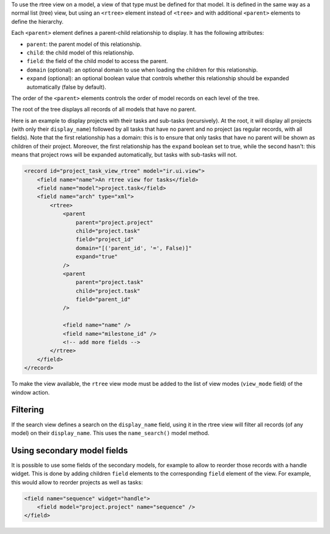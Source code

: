 To use the rtree view on a model, a view of that type must be defined for that
model. It is defined in the same way as a normal list (tree) view, but using
an ``<rtree>`` element instead of ``<tree>`` and with additional ``<parent>``
elements to define the hierarchy.

Each ``<parent>`` element defines a parent-child relationship to display. It
has the following attributes:

* ``parent``: the parent model of this relationship.
* ``child``: the child model of this relationship.
* ``field``: the field of the child model to access the parent.
* ``domain`` (optional): an optional domain to use when loading the children
  for this relationship.
* ``expand`` (optional): an optional boolean value that controls whether this
  relationship should be expanded automatically (false by default).

The order of the ``<parent>`` elements controls the order of model records on
each level of the tree.

The root of the tree displays all records of all models that have no parent.

Here is an example to display projects with their tasks and sub-tasks
(recursively). At the root, it will display all projects (with only their
``display_name``) followed by all tasks that have no parent and no project (as
regular records, with all fields). Note that the first relationship has a
domain: this is to ensure that only tasks that have no parent will be shown as
children of their project. Moreover, the first relationship has the ``expand``
boolean set to true, while the second hasn't: this means that project rows
will be expanded automatically, but tasks with sub-tasks will not.

.. code-block:: XML

    <record id="project_task_view_rtree" model="ir.ui.view">
        <field name="name">An rtree view for tasks</field>
        <field name="model">project.task</field>
        <field name="arch" type="xml">
            <rtree>
                <parent
                    parent="project.project"
                    child="project.task"
                    field="project_id"
                    domain="[('parent_id', '=', False)]"
                    expand="true"
                />
                <parent
                    parent="project.task"
                    child="project.task"
                    field="parent_id"
                />

                <field name="name" />
                <field name="milestone_id" />
                <!-- add more fields -->
            </rtree>
        </field>
    </record>

To make the view available, the ``rtree`` view mode must be added to the list
of view modes (``view_mode`` field) of the window action.

Filtering
~~~~~~~~~

If the search view defines a search on the ``display_name`` field, using it in
the rtree view will filter all records (of any model) on their
``display_name``. This uses the ``name_search()`` model method.

Using secondary model fields
~~~~~~~~~~~~~~~~~~~~~~~~~~~~

It is possible to use some fields of the secondary models, for example to
allow to reorder those records with a handle widget. This is done by adding
children ``field`` elements to the corresponding ``field`` element of the
view. For example, this would allow to reorder projects as well as tasks:

.. code-block:: XML

    <field name="sequence" widget="handle">
        <field model="project.project" name="sequence" />
    </field>
